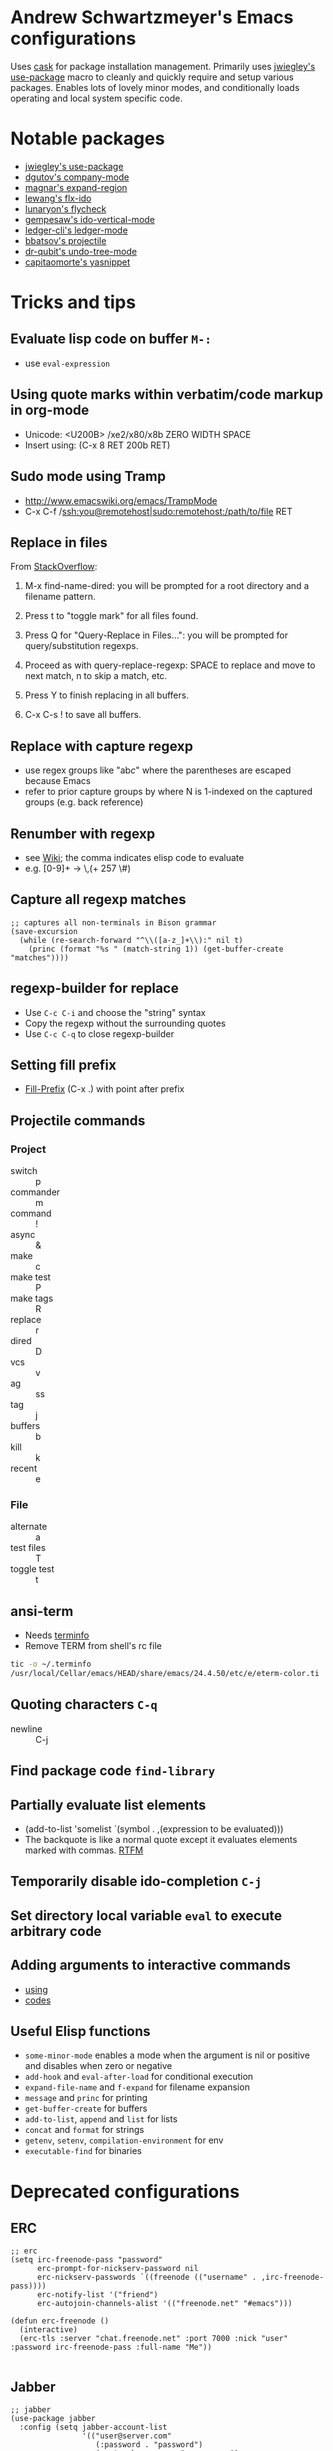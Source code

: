 * Andrew Schwartzmeyer's Emacs configurations
Uses [[https://github.com/cask/cask][cask]] for package installation management. Primarily uses
[[https://github.com/jwiegley/use-package][jwiegley's use-package]] macro to cleanly and quickly require and setup
various packages. Enables lots of lovely minor modes, and
conditionally loads operating and local system specific code.
* Notable packages
- [[https://github.com/jwiegley/use-package][jwiegley's use-package]]
- [[https://company-mode.github.io/][dgutov's company-mode]]
- [[https://github.com/magnars/expand-region.el][magnar's expand-region]]
- [[https://github.com/lewang/flx][lewang's flx-ido]]
- [[https://github.com/flycheck/flycheck][lunaryon's flycheck]]
- [[https://github.com/gempesaw/ido-vertical-mode.el][gempesaw's ido-vertical-mode]]
- [[http://www.ledger-cli.org/3.0/doc/ledger-mode.html][ledger-cli's ledger-mode]]
- [[https://github.com/bbatsov/projectile][bbatsov's projectile]]
- [[http://www.dr-qubit.org/emacs.php#undo-tree][dr-qubit's undo-tree-mode]]
- [[https://github.com/capitaomorte/yasnippet][capitaomorte's yasnippet]]
* Tricks and tips
** Evaluate lisp code on buffer =M-:=
- use =eval-expression=
** Using quote marks within verbatim/code markup in org-mode
- Unicode: <U200B> /xe2/x80/x8b ZERO WIDTH SPACE
- Insert using: (C-x 8 RET 200b RET)
** Sudo mode using Tramp
- http://www.emacswiki.org/emacs/TrampMode
- C-x C-f /ssh:you@remotehost|sudo:remotehost:/path/to/file RET
** Replace in files
From [[https://stackoverflow.com/a/271136][StackOverflow]]:

1. M-x find-name-dired: you will be prompted for a root directory and
   a filename pattern.

2. Press t to "toggle mark" for all files found.

3. Press Q for "Query-Replace in Files...": you will be prompted for
   query/substitution regexps.

4. Proceed as with query-replace-regexp: SPACE to replace and move to
   next match, n to skip a match, etc.

5. Press Y to finish replacing in all buffers.

6. C-x C-s ! to save all buffers.

** Replace with capture regexp
- use regex groups like "ab\(c\)" where the parentheses are escaped
  because Emacs
- refer to prior capture groups by \N where N is 1-indexed on the
  captured groups (e.g. back reference)
** Renumber with regexp
- see [[http://www.emacswiki.org/emacs/RenumberList][Wiki]]; the comma indicates elisp code to evaluate
- e.g. [0-9]+ -> \,(+ 257 \#)
** Capture all regexp matches
#+begin_src elisp
  ;; captures all non-terminals in Bison grammar
  (save-excursion
    (while (re-search-forward "^\\([a-z_]+\\):" nil t)
      (princ (format "%s " (match-string 1)) (get-buffer-create "matches"))))
#+end_src
** regexp-builder for replace
- Use =C-c C-i= and choose the "string" syntax
- Copy the regexp without the surrounding quotes
- Use =C-c C-q= to close regexp-builder
** Setting fill prefix
- [[https://www.gnu.org/software/emacs/manual/html_node/emacs/Fill-Prefix.html][Fill-Prefix]] (C-x .) with point after prefix
** Projectile commands
*** Project
- switch :: p
- commander :: m
- command :: !
- async :: &
- make :: c
- make test :: P
- make tags :: R
- replace :: r
- dired :: D
- vcs :: v
- ag :: ss
- tag :: j
- buffers :: b
- kill :: k
- recent :: e
*** File
- alternate :: a
- test files :: T
- toggle test :: t
** ansi-term
- Needs [[https://stackoverflow.com/a/8920373][terminfo]]
- Remove TERM from shell's rc file
#+begin_src sh
tic -o ~/.terminfo
/usr/local/Cellar/emacs/HEAD/share/emacs/24.4.50/etc/e/eterm-color.ti
#+end_src

** Quoting characters =C-q=
- newline :: C-j
** Find package code =find-library=
** Partially evaluate list elements
- (add-to-list 'somelist `(symbol . ,(expression to be evaluated)))
- The backquote is like a normal quote except it evaluates elements
  marked with
  commas. [[https://www.gnu.org/software/emacs/manual/html_node/elisp/Backquote.html][RTFM]]
** Temporarily disable ido-completion =C-j=
** Set directory local variable =eval= to execute arbitrary code
** Adding arguments to interactive commands
- [[https://www.gnu.org/software/emacs/manual/html_node/elisp/Using-Interactive.html#Using-Interactive][using]]
- [[https://www.gnu.org/software/emacs/manual/html_node/elisp/Interactive-Codes.html#Interactive-Codes][codes]]
** Useful Elisp functions
- =some-minor-mode= enables a mode when the argument is nil or
  positive and disables when zero or negative
- =add-hook= and =eval-after-load= for conditional execution
- =expand-file-name= and =f-expand= for filename expansion
- =message= and =princ= for printing
- =get-buffer-create= for buffers
- =add-to-list=, =append= and =list= for lists
- =concat= and =format= for strings
- =getenv=, =setenv=, =compilation-environment= for env
- =executable-find= for binaries
* Deprecated configurations
** ERC
#+begin_src elisp
  ;; erc
  (setq irc-freenode-pass "password"
        erc-prompt-for-nickserv-password nil
        erc-nickserv-passwords `((freenode (("username" . ,irc-freenode-pass))))
        erc-notify-list '("friend")
        erc-autojoin-channels-alist '(("freenode.net" "#emacs")))

  (defun erc-freenode ()
    (interactive)
    (erc-tls :server "chat.freenode.net" :port 7000 :nick "user" :password irc-freenode-pass :full-name "Me"))

#+end_src
** Jabber
#+begin_src elisp
  ;; jabber
  (use-package jabber
    :config (setq jabber-account-list
                  '(("user@server.com"
                     (:password . "password")
                     (:network-server . "server.com")
                     (:port . 5222)
                     (:connection-type . starttls))))
    :bind ("C-x j" . jabber-connect-all))
#+end_src
** ZNC
#+begin_src elisp
  ;; irc
  (use-package znc
    :init (customize-set-variable
           'znc-servers
           (quote
            (("server.com" 7000 t
              ((server "user" "password"))))))
    :bind ("C-c e s" . znc-all))

#+end_src
